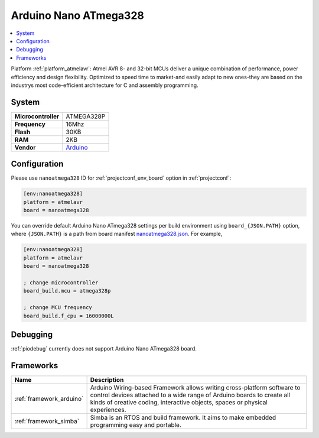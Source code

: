 ..  Copyright (c) 2014-present PlatformIO <contact@platformio.org>
    Licensed under the Apache License, Version 2.0 (the "License");
    you may not use this file except in compliance with the License.
    You may obtain a copy of the License at
       http://www.apache.org/licenses/LICENSE-2.0
    Unless required by applicable law or agreed to in writing, software
    distributed under the License is distributed on an "AS IS" BASIS,
    WITHOUT WARRANTIES OR CONDITIONS OF ANY KIND, either express or implied.
    See the License for the specific language governing permissions and
    limitations under the License.

.. _board_atmelavr_nanoatmega328:

Arduino Nano ATmega328
======================

.. contents::
    :local:

Platform :ref:`platform_atmelavr`: Atmel AVR 8- and 32-bit MCUs deliver a unique combination of performance, power efficiency and design flexibility. Optimized to speed time to market-and easily adapt to new ones-they are based on the industrys most code-efficient architecture for C and assembly programming.

System
------

.. list-table::

  * - **Microcontroller**
    - ATMEGA328P
  * - **Frequency**
    - 16Mhz
  * - **Flash**
    - 30KB
  * - **RAM**
    - 2KB
  * - **Vendor**
    - `Arduino <https://www.arduino.cc/en/Main/ArduinoBoardNano?utm_source=platformio&utm_medium=docs>`__


Configuration
-------------

Please use ``nanoatmega328`` ID for :ref:`projectconf_env_board` option in :ref:`projectconf`:

.. code-block:: ini

  [env:nanoatmega328]
  platform = atmelavr
  board = nanoatmega328

You can override default Arduino Nano ATmega328 settings per build environment using
``board_{JSON.PATH}`` option, where ``{JSON.PATH}`` is a path from
board manifest `nanoatmega328.json <https://github.com/platformio/platform-atmelavr/blob/master/boards/nanoatmega328.json>`_. For example,

.. code-block:: ini

  [env:nanoatmega328]
  platform = atmelavr
  board = nanoatmega328

  ; change microcontroller
  board_build.mcu = atmega328p

  ; change MCU frequency
  board_build.f_cpu = 16000000L

Debugging
---------
:ref:`piodebug` currently does not support Arduino Nano ATmega328 board.

Frameworks
----------
.. list-table::
    :header-rows:  1

    * - Name
      - Description

    * - :ref:`framework_arduino`
      - Arduino Wiring-based Framework allows writing cross-platform software to control devices attached to a wide range of Arduino boards to create all kinds of creative coding, interactive objects, spaces or physical experiences.

    * - :ref:`framework_simba`
      - Simba is an RTOS and build framework. It aims to make embedded programming easy and portable.